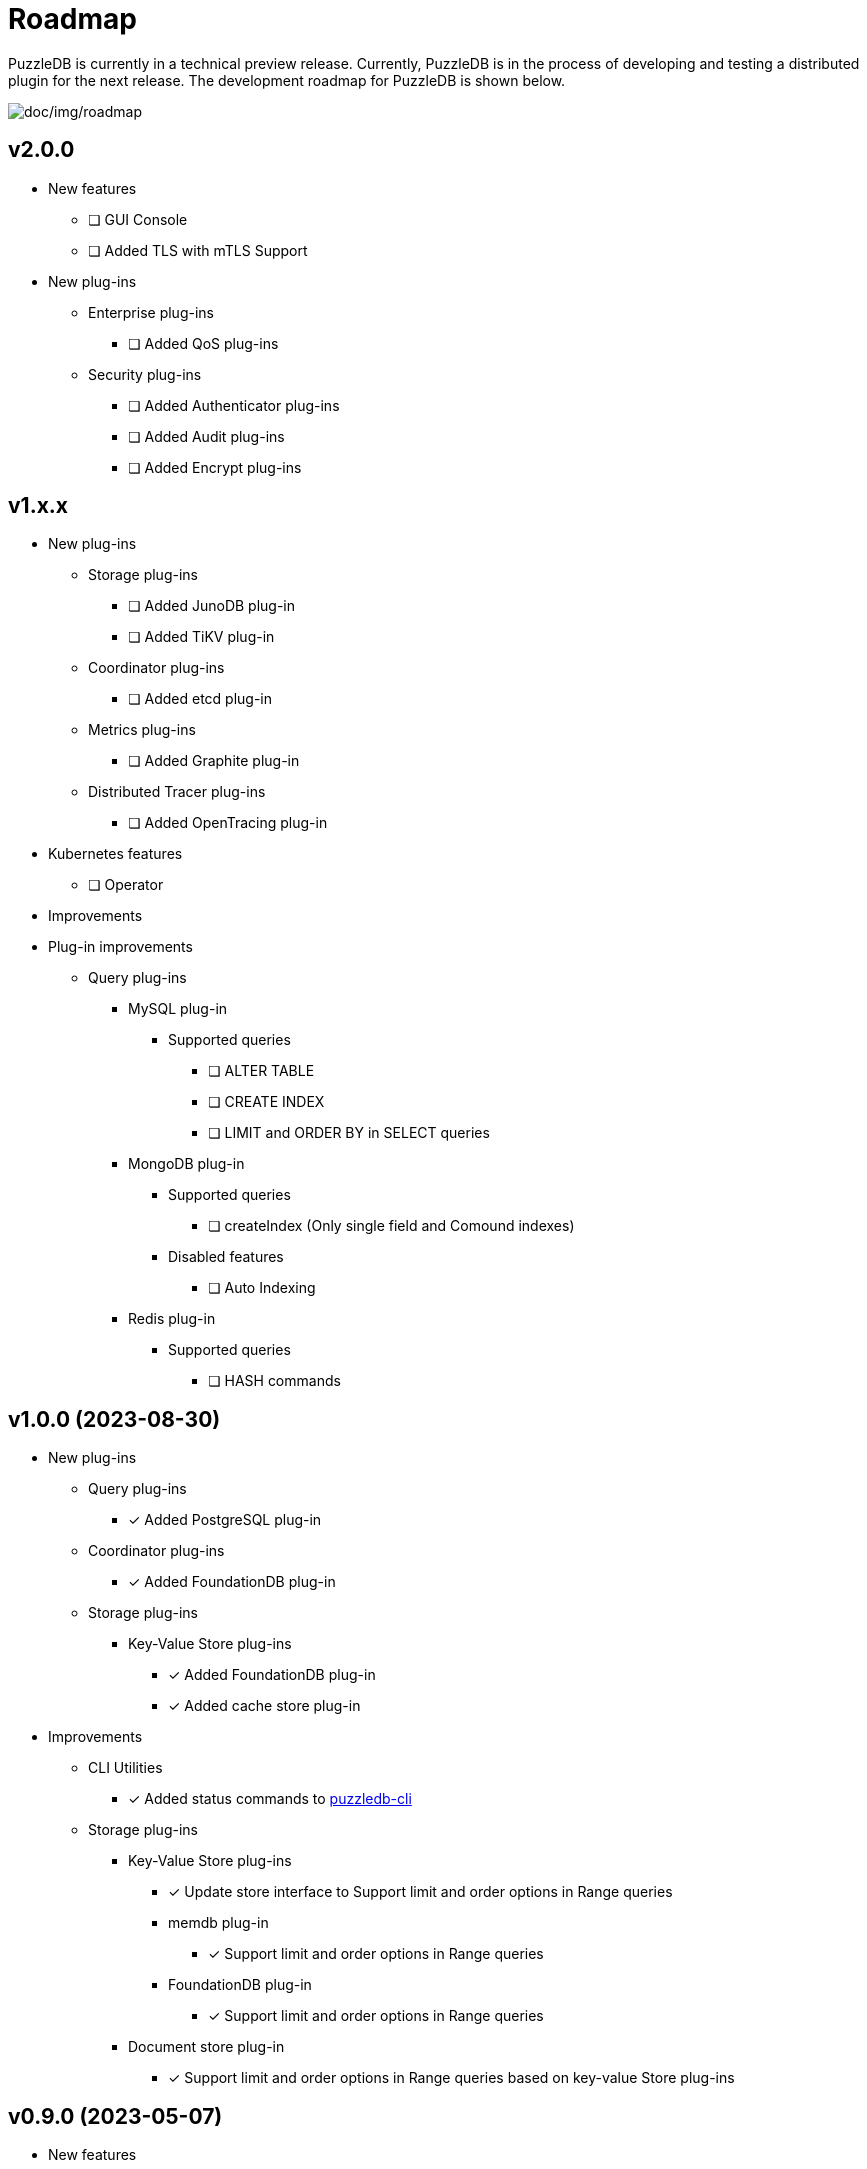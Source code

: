 = Roadmap

PuzzleDB is currently in a technical preview release. Currently,
PuzzleDB is in the process of developing and testing a distributed
plugin for the next release. The development roadmap for PuzzleDB is shown below.

image:img/roadmap.png[doc/img/roadmap]

== v2.0.0
* New features
** [ ] GUI Console
** [ ] Added TLS with mTLS Support
* New plug-ins
** Enterprise plug-ins
*** [ ] Added QoS plug-ins
** Security plug-ins
*** [ ] Added Authenticator plug-ins
*** [ ] Added Audit plug-ins
*** [ ] Added Encrypt plug-ins

== v1.x.x
* New plug-ins
** Storage plug-ins
*** [ ] Added JunoDB plug-in
*** [ ] Added TiKV plug-in
** Coordinator plug-ins
*** [ ] Added etcd plug-in
** Metrics plug-ins
*** [ ] Added Graphite plug-in
** Distributed Tracer plug-ins
*** [ ] Added OpenTracing plug-in
* Kubernetes features
** [ ] Operator
* Improvements
* Plug-in improvements
** Query plug-ins
*** MySQL plug-in
**** Supported queries
***** [ ] ALTER TABLE
***** [ ] CREATE INDEX
***** [ ] LIMIT and ORDER BY in SELECT queries
*** MongoDB plug-in
**** Supported queries
***** [ ] createIndex (Only single field and Comound indexes)
**** Disabled features
***** [ ] Auto Indexing
*** Redis plug-in
**** Supported queries
***** [ ] HASH commands

== v1.0.0 (2023-08-30)
* New plug-ins
** Query plug-ins
*** [*] Added PostgreSQL plug-in
** Coordinator plug-ins
*** [*] Added FoundationDB plug-in
** Storage plug-ins
*** Key-Value Store plug-ins
**** [*] Added FoundationDB plug-in
**** [*] Added cache store plug-in
* Improvements
** CLI Utilities
*** [*] Added status commands to link:cmd/cli/puzzledb-cli.md[puzzledb-cli]
** Storage plug-ins
*** Key-Value Store plug-ins
**** [*] Update store interface to Support limit and order options in Range queries
**** memdb plug-in
***** [*] Support limit and order options in Range queries
**** FoundationDB plug-in
***** [*] Support limit and order options in Range queries
*** Document store plug-in
**** [*] Support limit and order options in Range queries based on key-value Store plug-ins

== v0.9.0 (2023-05-07)
* New features
** CLI Utilities
*** [*] Added link:cmd/cli/puzzledb-cli.md[puzzledb-cli]
** Operator APIs
*** [*] Added gRPC services for operator APIs and CLI utilities.
*** [*] Added Prometheus metrics expoter
** Configuration support
*** [*] Added support for configuration with environment variables.
*** [*] Added support for configuration with puzzledb.yaml.
* New plug-ins
** Coordinator plug-ins
*** [*] Added memdb plug-in
** Distributed tracer plug-ins
*** [*] Added OpenTelemetry plug-in
* Plug-in improvements
** Coder plug-ins
*** Key coder plug-ins
**** Tuple plug-in
***** Fix encoder not to panic on Ubuntu 20.04
** Query plug-ins
*** [*] MySQL plug-in
**** Supported queries
***** [*] DROP DATABASE
***** [*] DROP TABLE 

== v0.8.0 (2023-04-10)

* Initial public release
* Initial release plug-ins
** Query plug-ins
*** [*] MySQL plug-in
*** [*] Redis plug-in
*** [*] MongoDB plug-in
** Storage plug-ins
*** Document store plug-in
**** [*] Key-Value store plug-in
*** Key-Value Store plug-ins
**** [*] memdb plug-in
** Coder plug-ins
***  Document coder plug-ins
**** [*] CBOR coder plug-in
*** Key coder plug-ins
**** [*] Tuple plug-in